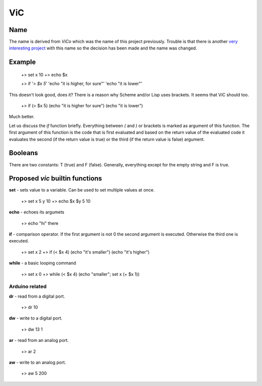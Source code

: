 ViC
===

Name
----

The name is derived from `ViCo` which was the name of this project previously.
Trouble is that there is another `very interesting project
<http://www.vicoapp.com/>`_ with this name so the decision has been made and 
the name was changed. 


Example
-------

    +> set x 10
    +> echo $x

    +> if '`> $x 5`' 'echo "it is higher, for sure"' 'echo "it is lower"'

This doesn't look good, does it? There is a reason why Scheme and/or Lisp 
uses brackets. It seems that ViC should too.

    +> if (> $x 5) (echo "it is higher for sure") (echo "it is lower")

Much better. 

Let us discuss the `if` function briefly. Everything between `(` and `)` or
brackets is marked as argument of this function. The first argument of this
function is the code that is first evaluated and based on the return value of
the evaluated code it evaluates the second (if the return value is true) or the
third (if the return value is false) argument.

Booleans
--------

There are two constants: T (true) and F (false). Generally, everything
except for the empty string and F is true.


Proposed `vic` builtin functions
--------------------------------

**set** - sets value to a variable. Can be used to set multiple values at
once. 

    +> set x 5 y 10
    +> echo $x $y
    5 10

**echo** - echoes its argumets

    +> echo "hi" there 

**if** - comparison operator. If the first argument is not 0 the second
argument is executed. Otherwise the third one is executed.
    
    +> set x 2
    +> if (< $x 4) (echo "it's smaller") (echo "it's higher")

**while** - a basic looping command

    +> set x 0
    +> while (< $x 4) (echo "smaller"; set x (+ $x 1))

Arduino related
~~~~~~~~~~~~~~~

**dr** - read from a digital port.

    +> dr 10

**dw** - write to a digital port.

    +> dw 13 1

**ar** - read from an analog port.

    +> ar 2

**aw** - write to an analog port.

    +> aw 5 200
